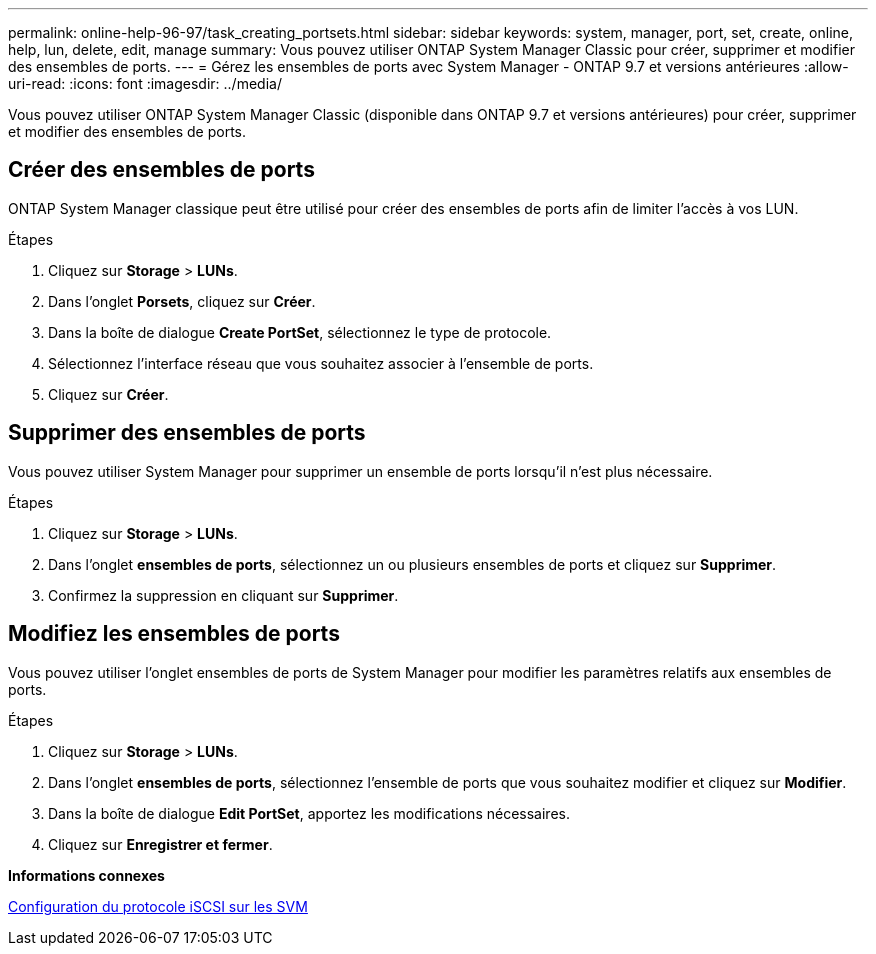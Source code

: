 ---
permalink: online-help-96-97/task_creating_portsets.html 
sidebar: sidebar 
keywords: system, manager, port, set, create, online, help, lun, delete, edit, manage 
summary: Vous pouvez utiliser ONTAP System Manager Classic pour créer, supprimer et modifier des ensembles de ports. 
---
= Gérez les ensembles de ports avec System Manager - ONTAP 9.7 et versions antérieures
:allow-uri-read: 
:icons: font
:imagesdir: ../media/


[role="lead"]
Vous pouvez utiliser ONTAP System Manager Classic (disponible dans ONTAP 9.7 et versions antérieures) pour créer, supprimer et modifier des ensembles de ports.



== Créer des ensembles de ports

ONTAP System Manager classique peut être utilisé pour créer des ensembles de ports afin de limiter l'accès à vos LUN.

.Étapes
. Cliquez sur *Storage* > *LUNs*.
. Dans l'onglet *Porsets*, cliquez sur *Créer*.
. Dans la boîte de dialogue *Create PortSet*, sélectionnez le type de protocole.
. Sélectionnez l'interface réseau que vous souhaitez associer à l'ensemble de ports.
. Cliquez sur *Créer*.




== Supprimer des ensembles de ports

Vous pouvez utiliser System Manager pour supprimer un ensemble de ports lorsqu'il n'est plus nécessaire.

.Étapes
. Cliquez sur *Storage* > *LUNs*.
. Dans l'onglet *ensembles de ports*, sélectionnez un ou plusieurs ensembles de ports et cliquez sur *Supprimer*.
. Confirmez la suppression en cliquant sur *Supprimer*.




== Modifiez les ensembles de ports

Vous pouvez utiliser l'onglet ensembles de ports de System Manager pour modifier les paramètres relatifs aux ensembles de ports.

.Étapes
. Cliquez sur *Storage* > *LUNs*.
. Dans l'onglet *ensembles de ports*, sélectionnez l'ensemble de ports que vous souhaitez modifier et cliquez sur *Modifier*.
. Dans la boîte de dialogue *Edit PortSet*, apportez les modifications nécessaires.
. Cliquez sur *Enregistrer et fermer*.


*Informations connexes*

xref:task_configuring_iscsi_protocol_on_svms.adoc[Configuration du protocole iSCSI sur les SVM]

